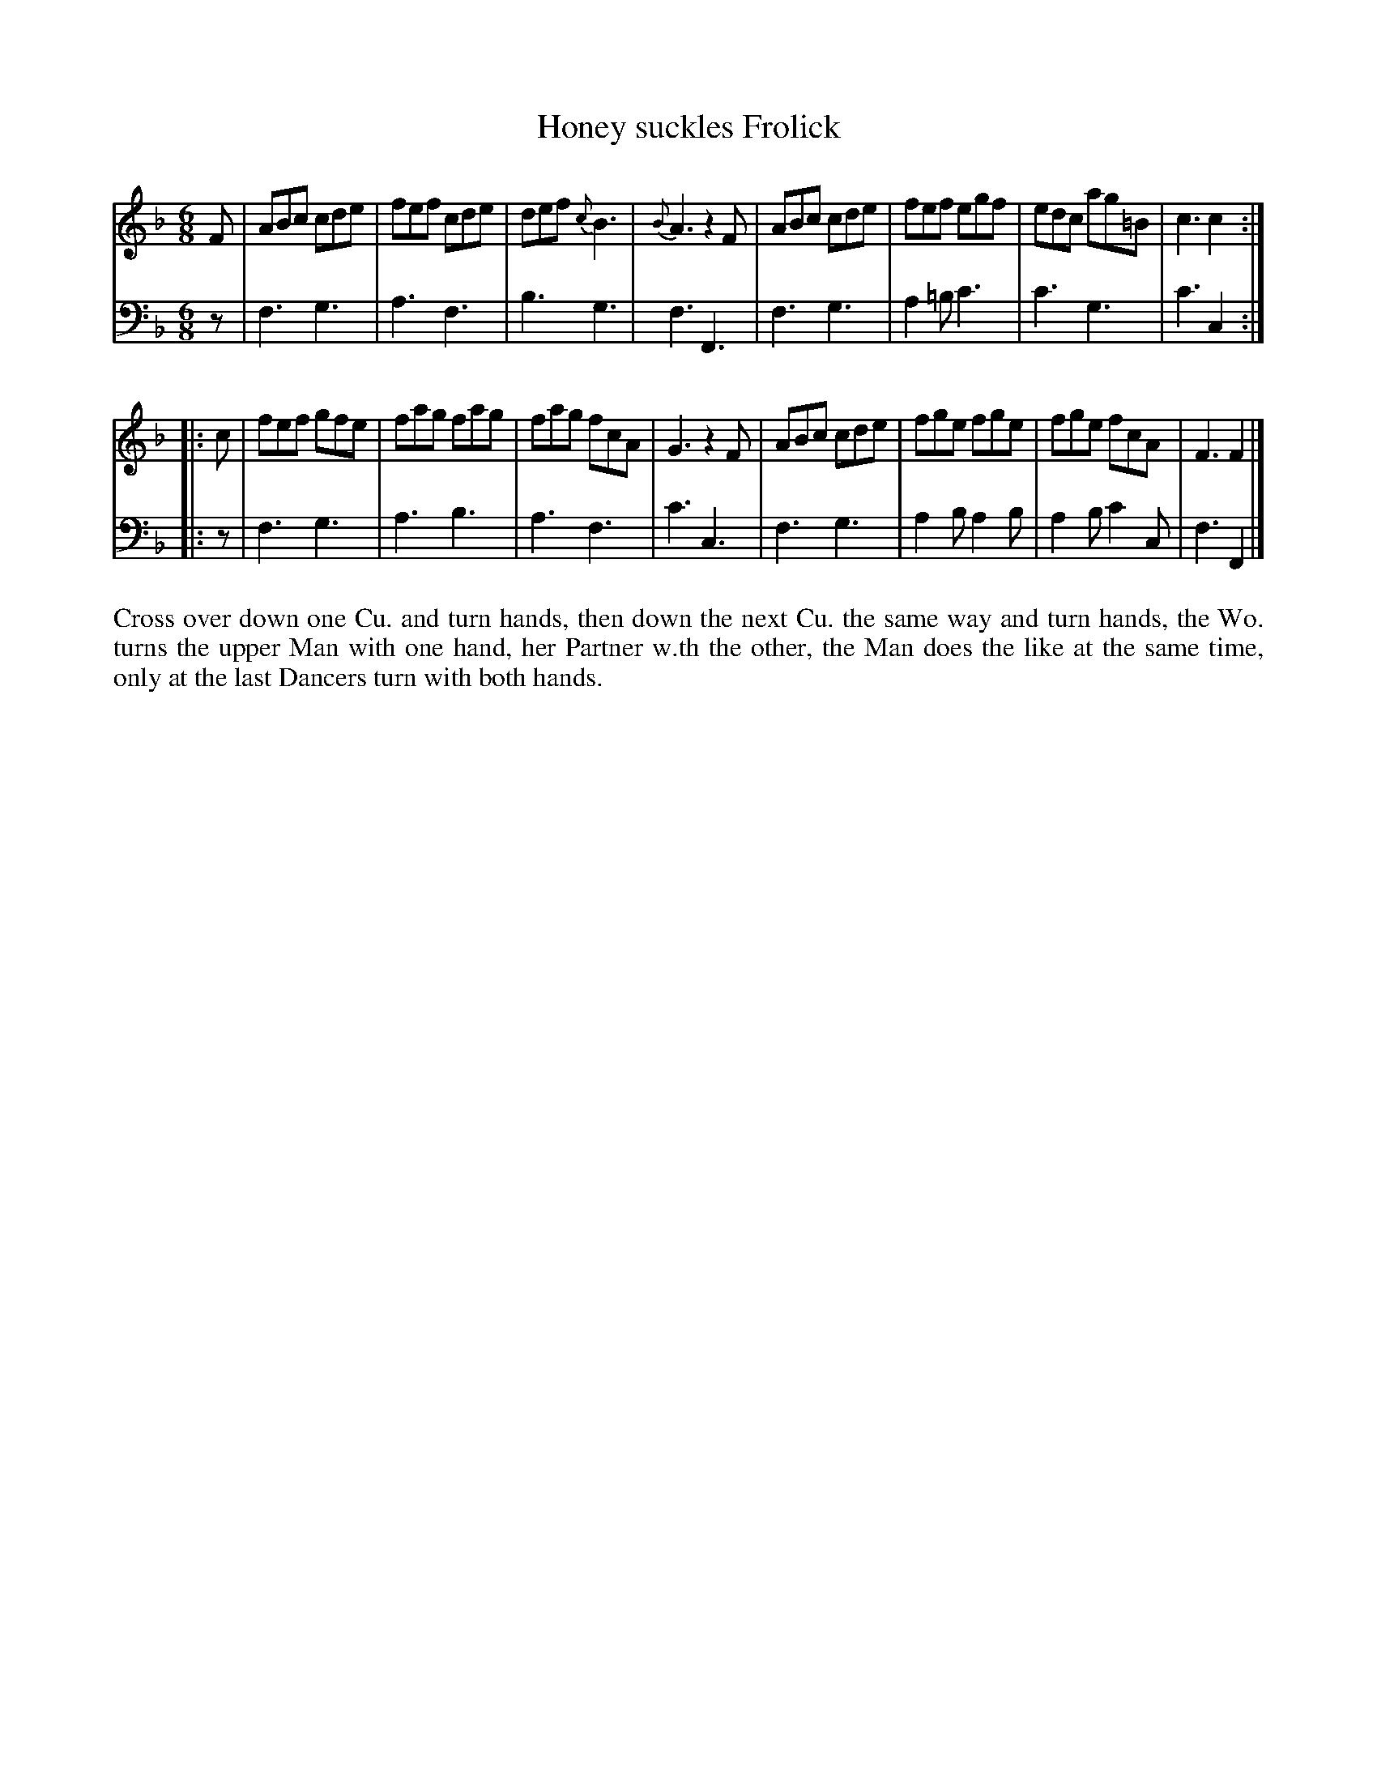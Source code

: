 X: 4306
T: Honey suckles Frolick
N: Pub: J. Walsh, London, 1748
Z: 2012 John Chambers <jc:trillian.mit.edu>
N: The 2nd part has a begin-repeat but no end-repeat.
M: 6/8
L: 1/8
K: F
%
V: 1
F |\
ABc cde | fef cde | def {c}B3 | {B}A3 z2F |\
ABc cde | fef egf | edc ag=B | c3 c2 :|
|: c |\
fef gfe | fag fag | fag fcA | G3 z2F |\
ABc cde | fge fge | fge fcA | F3 F2 |]
%
V: 2 clef=bass middle=d
z |\
f3 g3 | a3 f3 | b3 g3 | f3 F3 | f3 g3 | a2=b c'3 | c'3 g3 | c'3 c2 :||: z |
f3 g3 | a3 b3 | a3 f3 | c'3 c3 | f3 g3 | a2b a2b | a2b c'2c | f3 F2 |]
%%begintext align
Cross over down one Cu. and turn hands, then down the next Cu. the same way
and turn hands, the Wo. turns the upper Man with one hand, her Partner w.th
the other, the Man does the like at the same time, only at the last Dancers
turn with both hands.
%%endtext
